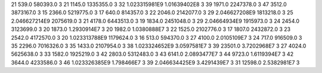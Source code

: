 21	539.0	580393.0	3
21	1145.0	1335355.0	3
32	1.023315981E9	1.01639402E8	3
39	1971.0	2247378.0	3
47	3512.0	3873167.0	3
15	2366.0	5219775.0	3
17	640.0	814357.0	3
22	2046.0	2142077.0	3
29	2.046627208E9	1813218.0	3
25	2.046627214E9	2075619.0	3
21	4178.0	6443513.0	3
19	1834.0	2451048.0	3
29	2.04664934E9	1915973.0	3
24	2454.0	3123699.0	3
20	1873.0	1.2930914E7	3
20	1982.0	1.0380888E7	3
22	1525.0	2102776.0	3
17	1807.0	2432872.0	3
23	2542.0	4172570.0	3
20	1.023313788E9	1179624.0	3
16	513.0	594370.0	3
27	4100.0	2.0105109E7	3
24	717.0	916509.0	3
35	2296.0	7016326.0	3
35	1433.0	2107954.0	3
38	1.023324652E9	3.0597581E7	3
39	23501.0	3.7202968E7	3
27	4024.0	5625638.0	3
33	1582.0	1925219.0	3
42	2803.0	5312483.0	3
43	6141.0	2.0893477E7	3
44	9723.0	1.6119394E7	3
42	3644.0	4233586.0	3
46	1.023326385E9	1.798466E7	3
39	2.046634425E9	3.4291439E7	3
31	12598.0	2.5382981E7	3
